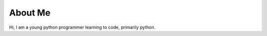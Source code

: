 
.. _about:

About Me
============================

Hi, I am a young python programmer learning to code, primarily python.

